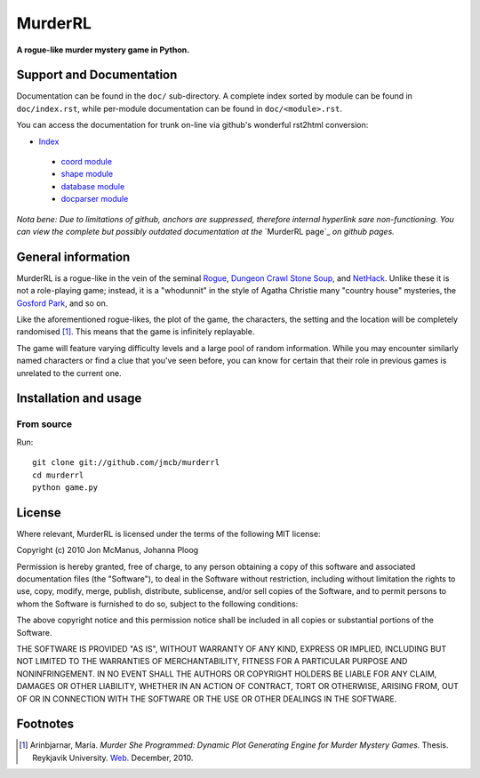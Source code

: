 ********
MurderRL
********
**A rogue-like murder mystery game in Python.**

Support and Documentation
=========================

Documentation can be found in the ``doc/`` sub-directory. A complete index
sorted by module can be found in ``doc/index.rst``, while per-module
documentation can be found in ``doc/<module>.rst``.

You can access the documentation for trunk on-line via github's wonderful
rst2html conversion:

- `Index`_
 - `coord module`_
 - `shape module`_
 - `database module`_
 - `docparser module`_

*Nota bene: Due to limitations of github, anchors are suppressed, therefore
internal hyperlink sare non-functioning. You can view the complete but possibly
outdated documentation at the* `MurderRL page`_ *on github pages.*

General information
===================

MurderRL is a rogue-like in the vein of the seminal Rogue_, `Dungeon Crawl
Stone Soup`_, and NetHack_. Unlike these it is not a role-playing game;
instead, it is a "whodunnit" in the style of Agatha Christie many "country
house" mysteries, the `Gosford Park`_, and so on.

Like the aforementioned rogue-likes, the plot of the game, the characters, the
setting and the location will be completely randomised [#]_. This means that the game
is infinitely replayable.

The game will feature varying difficulty levels and a large pool of random
information. While you may encounter similarly named characters or find a clue
that you've seen before, you can know for certain that their role in previous
games is unrelated to the current one.

Installation and usage
======================

From source
-----------

Run::

    git clone git://github.com/jmcb/murderrl
    cd murderrl
    python game.py

License
=======

Where relevant, MurderRL is licensed under the terms of the following MIT
license:

Copyright (c) 2010 Jon McManus, Johanna Ploog

Permission is hereby granted, free of charge, to any person obtaining a copy
of this software and associated documentation files (the "Software"), to deal
in the Software without restriction, including without limitation the rights
to use, copy, modify, merge, publish, distribute, sublicense, and/or sell
copies of the Software, and to permit persons to whom the Software is
furnished to do so, subject to the following conditions:

The above copyright notice and this permission notice shall be included in
all copies or substantial portions of the Software.

THE SOFTWARE IS PROVIDED "AS IS", WITHOUT WARRANTY OF ANY KIND, EXPRESS OR
IMPLIED, INCLUDING BUT NOT LIMITED TO THE WARRANTIES OF MERCHANTABILITY,
FITNESS FOR A PARTICULAR PURPOSE AND NONINFRINGEMENT. IN NO EVENT SHALL THE
AUTHORS OR COPYRIGHT HOLDERS BE LIABLE FOR ANY CLAIM, DAMAGES OR OTHER
LIABILITY, WHETHER IN AN ACTION OF CONTRACT, TORT OR OTHERWISE, ARISING FROM,
OUT OF OR IN CONNECTION WITH THE SOFTWARE OR THE USE OR OTHER DEALINGS IN
THE SOFTWARE.

Footnotes
=========

.. [#] Arinbjarnar, María. *Murder She Programmed: Dynamic Plot Generating
       Engine for Murder Mystery Games*. Thesis. Reykjavik University. Web_.
       December, 2010.

.. Links
.. =====

.. _Web: http://www-users.cs.york.ac.uk/~maria/greinar/BSc.pdf

.. _Dungeon Crawl Stone Soup: http://crawl.develz.org

.. _NetHack: http://www.nethack.org/

.. _Rogue: http://en.wikipedia.org/wiki/Rogue_(computer_game)

.. _Gosford Park: http://en.wikipedia.org/wiki/Gosford_Park

.. _Index: https://github.com/jmcb/murderrl/tree/master/doc/index.rst

.. _shape module: https://github.com/jmcb/murderrl/tree/master/doc/shape.rst

.. _coord module: https://github.com/jmcb/murderrl/tree/master/doc/coord.rst

.. _docparser module: https://github.com/jmcb/murderrl/tree/master/doc/docparser.rst

.. _database module: https://github.com/jmcb/murderrl/tree/master/doc/database.rst

.. _Murder RL page: http://jmcb.github.com/murderrl/index.html
